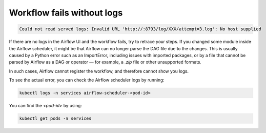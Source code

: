 .. _workflow_fails_without_logs:

Workflow fails without logs
***************************

.. code-block:: text

    Could not read served logs: Invalid URL 'http://:8793/log/XXX/attempt=3.log': No host supplied

If there are no logs in the Airflow UI and the workflow fails, try to retrace your steps. If you changed some module inside the Airflow scheduler, 
it might be that Airflow can no longer parse the DAG file due to the changes. This is usually caused by a Python error such as an ImportError, 
including issues with imported packages, or by a file that cannot be parsed by Airflow as a DAG or operator — for example, a `.zip` file or other unsupported formats.

In such cases, Airflow cannot register the workflow, and therefore cannot show you logs.

To see the actual error, you can check the Airflow scheduler logs by running:

.. code-block:: bash

    kubectl logs -n services airflow-scheduler-<pod-id>

You can find the `<pod-id>` by using:

.. code-block:: bash

    kubectl get pods -n services
